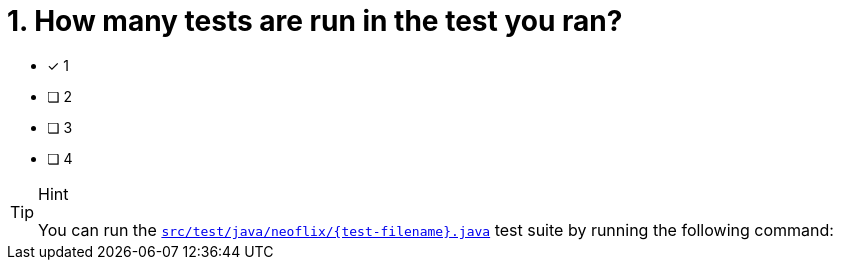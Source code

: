 [.question]
= 1. How many tests are run in the test you ran?

* [*] 1
* [ ] 2
* [ ] 3
* [ ] 4



[TIP,role=hint]
.Hint
====
You can run the link:{repository-blob}/main/src/test/java/neoflix/{test-filename}.java[`src/test/java/neoflix/{test-filename}.java`^] test suite by running the following command:

[source,sh,subs="attributes+"]
----
ifdef::test-method[]
mvn test -Dtest=neoflix.{test-filename}#{test-method}
----

====


[TIP,role=solution]
.Solution
====
There is **1** test in the test suite.
====
